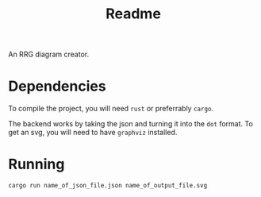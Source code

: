 #+title: Readme


An RRG diagram creator.



* Dependencies
To compile the project, you will need =rust= or preferrably =cargo=.

The backend works by taking the json and turning it into the =dot= format. To get an svg, you will need to have =graphviz= installed.

* Running

#+begin_src
cargo run name_of_json_file.json name_of_output_file.svg
#+end_src
